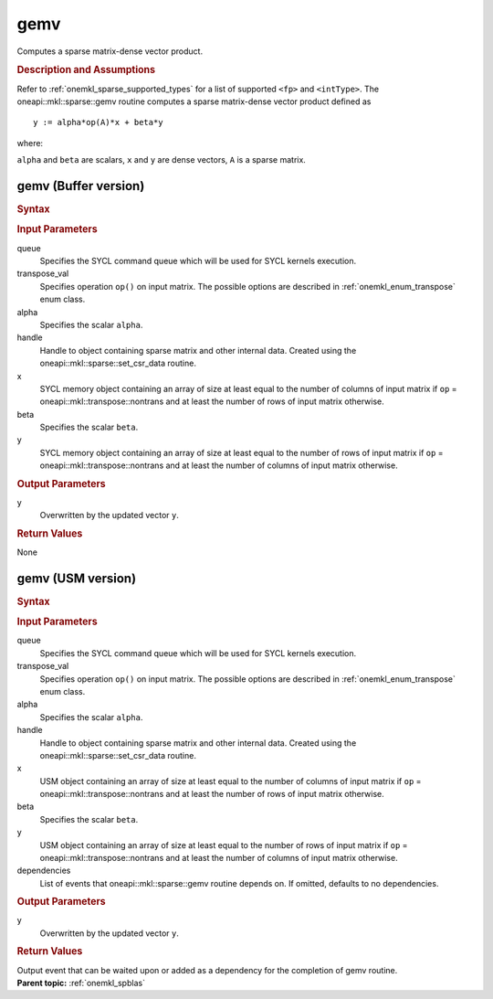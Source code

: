 .. _onemkl_sparse_gemv:

gemv
====


Computes a sparse matrix-dense vector product.

.. rubric:: Description and Assumptions

Refer to :ref:`onemkl_sparse_supported_types` for a
list of supported ``<fp>`` and ``<intType>``.
The oneapi::mkl::sparse::gemv routine computes a sparse matrix-dense vector
product defined as

::

                     y := alpha*op(A)*x + beta*y


where:


``alpha`` and ``beta`` are scalars, ``x`` and ``y`` are dense vectors, ``A`` is a sparse matrix.


.. _onemkl_sparse_gemv_buffer:

gemv (Buffer version)
---------------------

.. rubric:: Syntax

.. cpp:function::  void oneapi::mkl::sparse::gemv (sycl::queue & queue,      oneapi::mkl::transpose transpose_val, fp alpha, matrix_handle_t handle,      sycl::buffer<fp, 1> & x, fp beta, sycl::buffer<fp, 1> &      y)

.. container:: section

    .. rubric:: Input Parameters

    queue
         Specifies the SYCL command queue which will be used for SYCL
         kernels execution.


    transpose_val
         Specifies operation ``op()`` on input matrix. The possible options
         are described in :ref:`onemkl_enum_transpose` enum class.


    alpha
       Specifies the scalar ``alpha``.


    handle
       Handle to object containing sparse matrix and other internal
       data. Created using the
       oneapi::mkl::sparse::set_csr_data routine.


    x
       SYCL memory object containing an array of size at least
       equal to the number of columns of input matrix if ``op`` =
       oneapi::mkl::transpose::nontrans and at least the number of rows of
       input matrix otherwise.


    beta
       Specifies the scalar ``beta``.


    y
       SYCL memory object containing an array of size at least
       equal to the number of rows of input matrix if ``op`` =
       oneapi::mkl::transpose::nontrans and at least the number of columns of
       input matrix otherwise.

.. container:: section

    .. rubric:: Output Parameters
         :class: sectiontitle

    y
       Overwritten by the updated vector ``y``.


.. container:: section

    .. rubric:: Return Values
       :class: sectiontitle

    None

.. _onemkl_sparse_gemv_usm:

gemv (USM version)
------------------

.. rubric:: Syntax

.. cpp:function::  sycl::event oneapi::mkl::sparse::gemv (sycl::queue & queue,      oneapi::mkl::transpose transpose_val, fp alpha, matrix_handle_t handle, fp      *x, fp beta, fp *y, const sycl::vector_class<sycl::event> & dependencies = {})

.. container:: section

    .. rubric:: Input Parameters

    queue
         Specifies the SYCL command queue which will be used for SYCL
         kernels execution.


    transpose_val
         Specifies operation ``op()`` on input matrix. The possible options
         are described in :ref:`onemkl_enum_transpose` enum class.


    alpha
       Specifies the scalar ``alpha``.


    handle
       Handle to object containing sparse matrix and other internal
       data. Created using the
       oneapi::mkl::sparse::set_csr_data routine.


    x
       USM object containing an array of size at least
       equal to the number of columns of input matrix if ``op`` =
       oneapi::mkl::transpose::nontrans and at least the number of rows of
       input matrix otherwise.


    beta
       Specifies the scalar ``beta``.


    y
       USM object containing an array of size at least
       equal to the number of rows of input matrix if ``op`` =
       oneapi::mkl::transpose::nontrans and at least the number of columns of
       input matrix otherwise.

    dependencies
       List of events that oneapi::mkl::sparse::gemv routine depends on.
       If omitted, defaults to no dependencies.

.. container:: section

    .. rubric:: Output Parameters
         :class: sectiontitle

    y
       Overwritten by the updated vector ``y``.


.. container:: section

    .. rubric:: Return Values
       :class: sectiontitle

    Output event that can be waited upon or added as a
    dependency for the completion of gemv routine.


.. container:: familylinks


   .. container:: parentlink


      **Parent topic:** :ref:`onemkl_spblas`